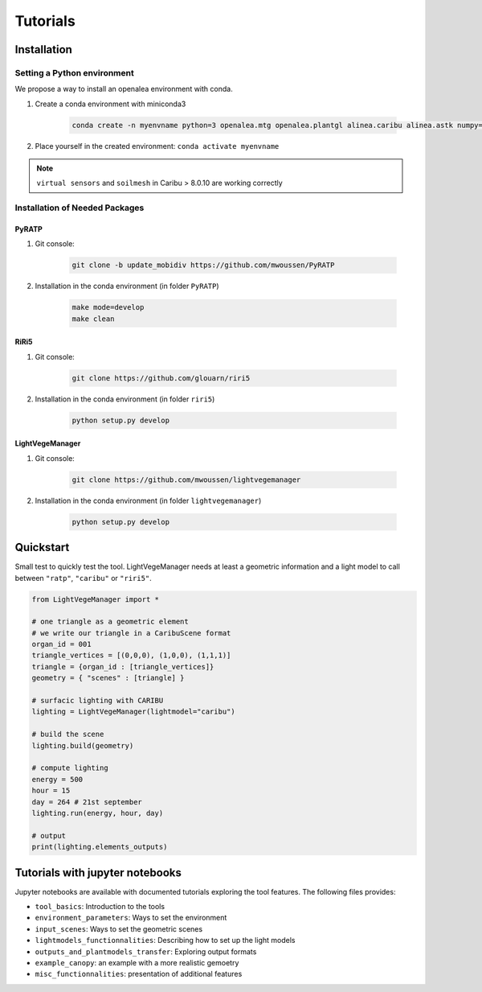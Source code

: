 .. _tutorials:

Tutorials
==========

.. _installation:

Installation
############

Setting a Python environment
----------------------------

We propose a way to install an openalea environment with conda. 

#. Create a conda environment with miniconda3

    .. code-block:: bash
        
        conda create -n myenvname python=3 openalea.mtg openalea.plantgl alinea.caribu alinea.astk numpy=1.20.3 pandas pytest sphinx sphinx-rtd-theme -c conda-forge -c openalea3

#. Place yourself in the created environment: ``conda activate myenvname``

.. note:: ``virtual sensors`` and ``soilmesh`` in Caribu > 8.0.10 are working correctly

Installation of Needed Packages
-------------------------------

PyRATP
***************
    
#. Git console:
    
    .. code-block:: bash

        git clone -b update_mobidiv https://github.com/mwoussen/PyRATP

#. Installation in the conda environment (in folder ``PyRATP``)
    
    .. code-block:: bash

        make mode=develop
        make clean

RiRi5
****************
    
#. Git console:
    
    .. code-block:: bash

        git clone https://github.com/glouarn/riri5

#. Installation in the conda environment (in folder ``riri5``)
   
    .. code-block:: bash

        python setup.py develop


LightVegeManager
****************
    
#. Git console:
    
    .. code-block:: bash

        git clone https://github.com/mwoussen/lightvegemanager

#. Installation in the conda environment (in folder ``lightvegemanager``)
   
    .. code-block:: bash

        python setup.py develop


.. _quickstart:

Quickstart
############

Small test to quickly test the tool. LightVegeManager needs at least a geometric information and a light model to call
between ``"ratp"``, ``"caribu"`` or ``"riri5"``.

.. code-block:: python

    from LightVegeManager import *

    # one triangle as a geometric element
    # we write our triangle in a CaribuScene format
    organ_id = 001
    triangle_vertices = [(0,0,0), (1,0,0), (1,1,1)]
    triangle = {organ_id : [triangle_vertices]}
    geometry = { "scenes" : [triangle] }

    # surfacic lighting with CARIBU
    lighting = LightVegeManager(lightmodel="caribu")

    # build the scene
    lighting.build(geometry)

    # compute lighting
    energy = 500
    hour = 15   
    day = 264 # 21st september
    lighting.run(energy, hour, day)

    # output
    print(lighting.elements_outputs)

.. seealso:: For more details on default values, see :mod:`LightVegeManager\_defaultvalues`


Tutorials with jupyter notebooks
################################

Jupyter notebooks are available with documented tutorials exploring the tool features. The following files provides:

- ``tool_basics``: Introduction to the tools

- ``environment_parameters``:  Ways to set the environment

- ``input_scenes``: Ways to set the geometric scenes

- ``lightmodels_functionnalities``: Describing how to set up the light models

- ``outputs_and_plantmodels_transfer``: Exploring output formats

- ``example_canopy``: an example with a more realistic gemoetry

- ``misc_functionnalities``: presentation of additional features

